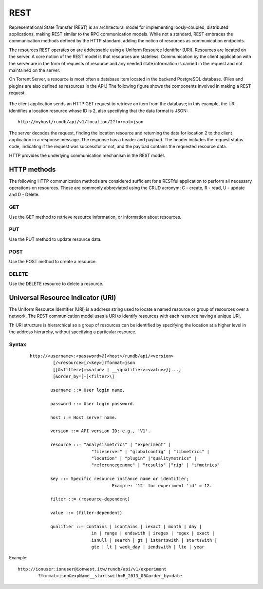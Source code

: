 REST
====

Representational State Transfer (REST) is an architectural model for implementing loosly-coupled, distributed applications, making REST similar to the RPC communication models. While not a standard, REST embraces the communication methods defined by the HTTP standard, adding the notion of resources as communication endpoints.

The resources REST operates on are addressable using a Uniform Resource Identifier (URI). Resources are located on the server. A core notion of the REST model is that resources are stateless. Communication by the client application with the server are in the form of requests of resource and any needed state information is carried in the request and not maintained on the server.

On Torrent Server, a resource is most often a database item located in the backend PostgreSQL database. (Files and plugins are also defined as resources in the API.) The following figure shows the components involved in making a REST request.

	.. image:: ../images/apiug_restmodel.png
	
The client application sends an HTTP GET request to retrieve an item from the database; in this example, the URI identifies a location resource whose ID is 2, also specifying that the data format is JSON::

	http://myhost/rundb/api/v1/location/2?format=json

The server decodes the request, finding the location resource and returning the data for location 2 to the client application in a response message. The response has a header and payload. The header includes the request status code, indicating if the request was successful or not, and the payload contains the requested resource data.

HTTP provides the underlying communication mechanism in the REST model.

HTTP methods
------------

The following HTTP communication methods are considered sufficient for a RESTful application to perform all necessary operations on resources. These are commonly abbreviated using the CRUD acronym: C - create, R - read, U - update and D - Delete.

GET
^^^

Use the GET method to retrieve resource information, or information about resources.

PUT
^^^

Use the PUT method to update resource data.

POST
^^^^
Use the POST method to create a resource.	

DELETE
^^^^^^
Use the DELETE resource to delete a resource.

Universal Resource Indicator (URI)
----------------------------------

The Uniform Resource Identifier (URI) is a address string used to locate a named resource or group of resources over a network. The REST communication model uses a URI to identify resources with each resource having a unique URI.

Th URI structure is hierarchical so a group of resources can be identified by specifying the location at a higher level in the address hierarchy, without specifying a particular resource.

Syntax
^^^^^^
 ::
 
	http://<username>:<password>@]<host>/rundb/api/<version>
		 [/<resource>[/<key>]?format=json
		 [[&<filter>{=<value> | __<qualifier>=<value>}]...]
		 [&order_by=[-]<filter>\]

		username ::= User login name.

		password ::= User login password.

		host ::= Host server name.

		version ::= API version ID; e.g., 'V1'.

		resource ::= "analysismetrics" | "experiment" |
				"fileserver" | "globalconfig" | "libmetrics" |
				"location" | "plugin" |"qualitymetrics" |
				"referencegenome" | "results" |"rig" | "tfmetrics"

		key ::= Specific resource instance name or identifier;
					Example: '12' for experiment 'id' = 12.

		filter ::= (resource-dependent)

		value ::= (filter-dependent)

		qualifier ::= contains | icontains | iexact | month | day | 
				in | range | endswith | iregex | regex | exact |
				isnull | search | gt | istartswith | startswith |
				gte | lt | week_day | iendswith | lte | year

Example::

	http://ionuser:ionuser@ionwest.itw/rundb/api/v1/experiment
		?format=json&expName__startswith=R_2013_06&order_by=date



